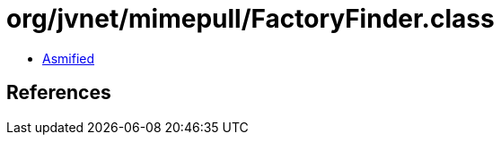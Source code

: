 = org/jvnet/mimepull/FactoryFinder.class

 - link:FactoryFinder-asmified.java[Asmified]

== References

